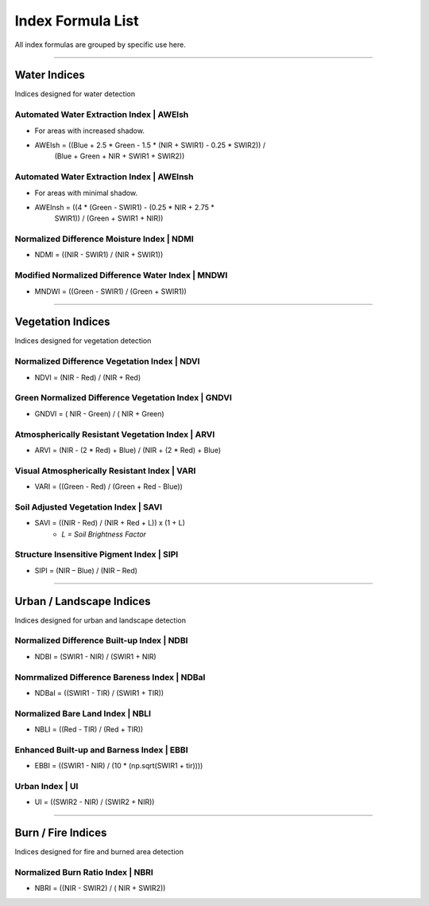 **Index Formula List**
######################

All index formulas are grouped by specific use here.

--------------------------------------------------------------------------------

**Water Indices**
==================

Indices designed for water detection

Automated Water Extraction Index | AWEIsh
-----------------------------------------
- For areas with increased shadow.
- AWEIsh = ((Blue + 2.5 * Green - 1.5 * (NIR + SWIR1) - 0.25 * SWIR2)) /
            (Blue + Green + NIR + SWIR1 + SWIR2))

Automated Water Extraction Index | AWEInsh
------------------------------------------
- For areas with minimal shadow.
- AWEInsh = ((4 * (Green - SWIR1) - (0.25 * NIR + 2.75 *
                SWIR1)) /  (Green + SWIR1 + NIR))

Normalized Difference Moisture Index | NDMI
-------------------------------------------
- NDMI = ((NIR - SWIR1) / (NIR + SWIR1))

Modified Normalized Difference Water Index | MNDWI
--------------------------------------------------
- MNDWI = ((Green - SWIR1) / (Green + SWIR1))

--------------------------------------------------------------------------------

**Vegetation Indices**
======================

Indices designed for vegetation detection

Normalized Difference Vegetation Index | NDVI
---------------------------------------------
- NDVI = (NIR - Red) / (NIR + Red)

Green Normalized Difference Vegetation Index | GNDVI
----------------------------------------------------
- GNDVI = ( NIR - Green) / ( NIR + Green)

Atmospherically Resistant Vegetation Index | ARVI
-------------------------------------------------
- ARVI = (NIR - (2 * Red) + Blue) / (NIR + (2 * Red) + Blue)

Visual Atmospherically Resistant Index | VARI
---------------------------------------------
- VARI = ((Green - Red) / (Green + Red - Blue))

Soil Adjusted Vegetation Index | SAVI
-------------------------------------
- SAVI = ((NIR - Red) / (NIR + Red + L)) x (1 + L)
    - *L = Soil Brightness Factor*

Structure Insensitive Pigment Index | SIPI
------------------------------------------
- SIPI = (NIR – Blue) / (NIR – Red)


--------------------------------------------------------------------------------

**Urban / Landscape Indices**
=============================
Indices designed for urban and landscape detection


Normalized Difference Built-up Index | NDBI
-------------------------------------------
- NDBI = (SWIR1 - NIR) / (SWIR1 + NIR)

Nomrmalized Difference Bareness Index | NDBaI
---------------------------------------------
- NDBaI = ((SWIR1 - TIR) / (SWIR1 + TIR))

Normalized Bare Land Index | NBLI
---------------------------------
- NBLI = ((Red - TIR) / (Red + TIR))

Enhanced Built-up and Barness Index | EBBI
------------------------------------------
- EBBI = ((SWIR1 - NIR) / (10 * (np.sqrt(SWIR1 + tir))))

Urban Index | UI
----------------
- UI = ((SWIR2 - NIR) / (SWIR2 + NIR))

--------------------------------------------------------------------------------

**Burn / Fire Indices**
=======================

Indices designed for fire and burned area detection

Normalized Burn Ratio Index | NBRI
----------------------------------
- NBRI = ((NIR - SWIR2) / ( NIR + SWIR2))


